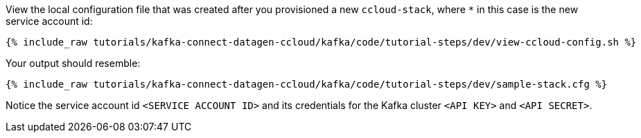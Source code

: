 View the local configuration file that was created after you provisioned a new `ccloud-stack`, where `*` in this case is the new service account id:

+++++
<pre class="snippet"><code class="shell">{% include_raw tutorials/kafka-connect-datagen-ccloud/kafka/code/tutorial-steps/dev/view-ccloud-config.sh %}</code></pre>
+++++

Your output should resemble:

+++++
<pre class="snippet"><code class="shell">{% include_raw tutorials/kafka-connect-datagen-ccloud/kafka/code/tutorial-steps/dev/sample-stack.cfg %}</code></pre>
+++++
 
Notice the service account id `<SERVICE ACCOUNT ID>` and its credentials for the Kafka cluster `<API KEY>` and `<API SECRET>`.
